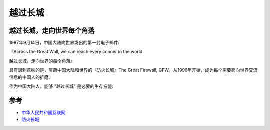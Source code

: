 .. _across_the_great_wall:

=========================
越过长城
=========================

越过长城，走向世界每个角落
============================

1987年9月14日，中国大陆向世界发出的第一封电子邮件:

『Across the Great Wall, we can reach every conner in the world.

越过长城，走向世界的每个角落』

具有讽刺意味的是，屏蔽中国大陆和世界的『防火长城』The Great Firewall, GFW，从1996年开始，成为每个需要面向世界交流信息的中国人的折磨。

作为中国大陆人，能够 "越过长城" 是必要的生存技能:


参考
=====

- `中华人民共和国互联网 <https://zh.wikipedia.org/zh-hans/%E4%B8%AD%E5%8D%8E%E4%BA%BA%E6%B0%91%E5%85%B1%E5%92%8C%E5%9B%BD%E4%BA%92%E8%81%94%E7%BD%91>`_
- `防火长城 <https://zh.wikipedia.org/zh-hans/%E9%98%B2%E7%81%AB%E9%95%BF%E5%9F%8E>`_
